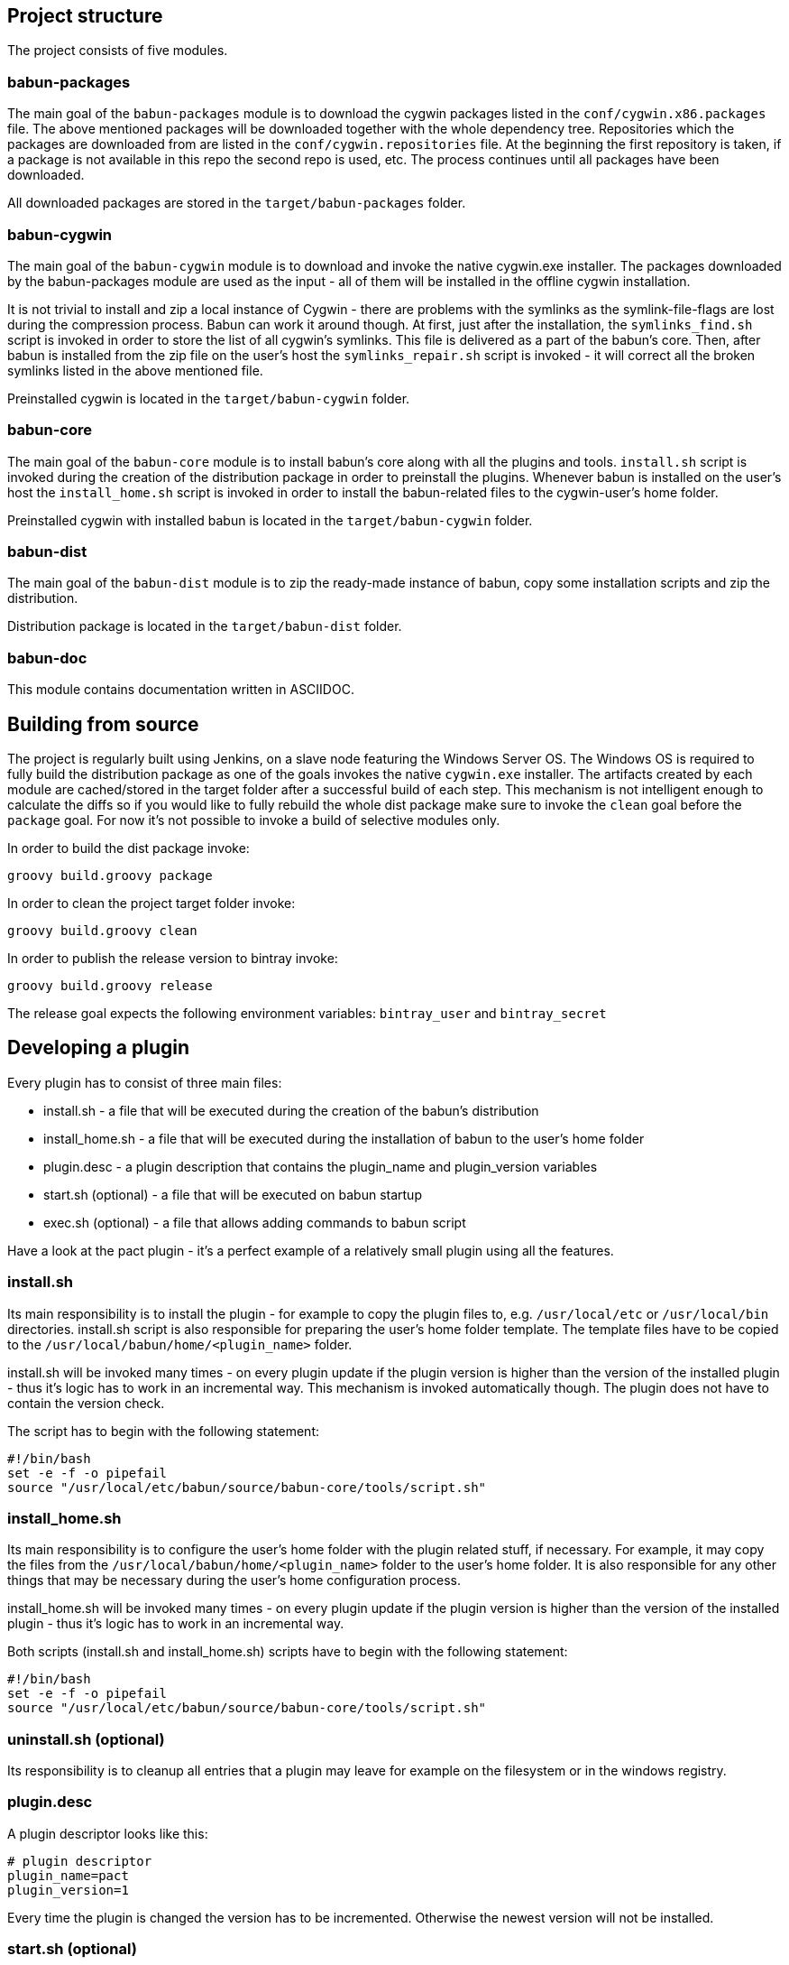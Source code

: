 
== Project structure

The project consists of five modules.

=== babun-packages

The main goal of the `babun-packages` module is to download the cygwin packages listed in the `conf/cygwin.x86.packages` file.
The above mentioned packages will be downloaded together with the whole dependency tree. Repositories which the packages are downloaded from are listed in the `conf/cygwin.repositories` file. At the beginning the first repository is taken, if a package is not available in this repo the second repo is used, etc. The process continues until all packages have been downloaded. 

All downloaded packages are stored in the `target/babun-packages` folder.

=== babun-cygwin

The main goal of the `babun-cygwin` module is to download and invoke the native cygwin.exe installer. The packages downloaded by the babun-packages module are used as the input - all of them will be installed in the offline cygwin installation. 

It is not trivial to install and zip a local instance of Cygwin - there are problems with the symlinks as the symlink-file-flags are lost during the compression process. Babun can work it around though. At first, just after the installation, the `symlinks_find.sh` script is invoked in order to store the list of all cygwin's symlinks. This file is delivered as a part of the babun's core. Then, after babun is installed from the zip file on the user's host the `symlinks_repair.sh` script is invoked - it will correct all the broken symlinks listed in the above mentioned file.

Preinstalled cygwin is located in the `target/babun-cygwin` folder.

=== babun-core

The main goal of the `babun-core` module is to install babun's core along with all the plugins and tools. `install.sh` script is invoked during the creation of the distribution package in order to preinstall the plugins. Whenever babun is installed on the user's host the `install_home.sh` script is invoked in order to install the babun-related files to the cygwin-user's home folder.

Preinstalled cygwin with installed babun is located in the `target/babun-cygwin` folder.

=== babun-dist

The main goal of the `babun-dist` module is to zip the ready-made instance of babun, copy some installation scripts and zip the distribution.

Distribution package is located in the `target/babun-dist` folder.

=== babun-doc

This module contains documentation written in ASCIIDOC.


== Building from source

The project is regularly built using Jenkins, on a slave node featuring the Windows Server OS. The Windows OS is required to fully build the distribution package as one of the goals invokes the native `cygwin.exe` installer. The artifacts created by each module are cached/stored in the target folder after a successful build of each step. This mechanism is not intelligent enough to calculate the diffs so if you would like to fully rebuild the whole dist package make sure to invoke the `clean` goal before the `package` goal. For now it's not possible to invoke a build of selective modules only. 

In order to build the dist package invoke:
----
groovy build.groovy package 
----

In order to clean the project target folder invoke:
----
groovy build.groovy clean 
----

In order to publish the release version to bintray invoke:
----
groovy build.groovy release
----
The release goal expects the following environment variables: `bintray_user` and `bintray_secret`

== Developing a plugin

Every plugin has to consist of three main files:

* install.sh - a file that will be executed during the creation of the babun's distribution
* install_home.sh - a file that will be executed during the installation of babun to the user's home folder 
* plugin.desc - a plugin description that contains the plugin_name and plugin_version variables
* start.sh (optional) - a file that will be executed on babun startup
* exec.sh (optional) - a file that allows adding commands to babun script

Have a look at the pact plugin - it's a perfect example of a relatively small plugin using all the features.

=== install.sh

Its main responsibility is to install the plugin - for example to copy the plugin files to, e.g. `/usr/local/etc` or `/usr/local/bin` directories. install.sh script is also responsible for preparing the user's home folder template. The template files have to be copied to the `/usr/local/babun/home/<plugin_name>` folder.

install.sh will be invoked many times - on every plugin update if the plugin version is higher than the version of the installed plugin - thus it's logic has to work in an incremental way. This mechanism is invoked automatically though. The plugin does not have to contain the version check.

The script has to begin with the following statement:
----
#!/bin/bash
set -e -f -o pipefail
source "/usr/local/etc/babun/source/babun-core/tools/script.sh"
----

=== install_home.sh

Its main responsibility is to configure the user's home folder with the plugin related stuff, if necessary. For example, it may copy the files from the `/usr/local/babun/home/<plugin_name>` folder to the user's home folder.
It is also responsible for any other things that may be necessary during the user's home configuration process.

install_home.sh will be invoked many times - on every plugin update if the plugin version is higher than the version of the installed plugin - thus it's logic has to work in an incremental way.

Both scripts (install.sh and install_home.sh) scripts have to begin with the following statement:
----
#!/bin/bash
set -e -f -o pipefail
source "/usr/local/etc/babun/source/babun-core/tools/script.sh"
----

=== uninstall.sh (optional)

Its responsibility is to cleanup all entries that a plugin may leave for example on the filesystem or in the windows registry.

=== plugin.desc

A plugin descriptor looks like this:
----
# plugin descriptor
plugin_name=pact
plugin_version=1
----

Every time the plugin is changed the version has to be incremented. Otherwise the newest version will not be installed.

=== start.sh (optional)

The start.sh is an optional script for plugins that require triggering certain actions on every babun start (for example update check).

=== exec.sh (optional)

If the plugin folder contains an exec.sh script, 
whenever `babun <plugin_name> xxx yyy` command is invoked, the execution is passed to `<plugin_name>/exec.sh` script with params `xxx yyy`. 
In this way a plugin may add some additional shell commands without implementing its own `/usr/local/bin/xxx` script.

== Branches

The babun's repository contains three main branches:

* master - development branch
* candidate - release candidate branch, no direct commits, only fast forwards from the master/other branch
* release - release, no direct commits, only fast forwards from the candidate branch

In order to check babun update against other branch (for example during a development of a plugin), set the babun_branch variable to (master or candidate). External repo's are not supporter (this mechanism has to be extended to include user's repos).

== Folder structure in Cygwin

An instance of babun installed in Cygwin is located in the `/usr/local/etc/babun` folder.
The folder structure looks like this:
----
├── babun
│   ├── external
│   │   └── oh-my-zsh
│   ├── home
│   │   ├── core
│   │   ├── oh-my-zsh
│   │   ├── pact
│   │   └── shell
│   ├── installed
│   │   ├── babun
│   │   ├── cacert
│   │   ├── core
│   │   ├── git
│   │   ├── oh-my-zsh
│   │   ├── pact
│   │   └── shell
│   ├── source
│   │   ├── babun.version
│   │   ├── babun-core
│   │   ├── babun-cygwin
│   │   ├── babun-dist
│   │   ├── babun-doc
│   │   ├── babun-packages
│   │   ├── build.groovy
│   │   └── README.adoc
│   └── stamps
│       ├── check
│       └── welcome
├── babun.bash
├── babun.instance
├── babun.rc
├── babun.start
└── babun.zsh

16 directories, 17 files
----

=== source

The folder contains the sources of babun checkout from github.

=== stamps

The folder contains files which modification time indicates certain things to babun. For example `babun check` is executed automatically on babun's start up every 24 hours. Whenever it's invoked a file named `checked` is being modified (the content of the modification does not matter).Whenever the mod_time of this file is not within 24 hours and babun is being started a `babun check` will be invoked and the file `check` located in the `stamps` folder will be modified again.

=== installed

The folder contains files that indicated which versions of babun's plugins and babun itself are installed. Each file contains a number - for example: a file named `core` contains has one line with number `2` in its content. It means that the plugin `core` is installed and has version `2`

=== external

The folder contains external resources, like cloned repos of other projects (for example oh-my-zsh).

=== home

The folder contains folders named like plugins. If a plugin needs to install something to user's folder this content has to be copied to `home/<plugin_name>` folder. It's just a store of the user's home files, so that whenever a new user's account is created babun can install user's home related content to the user's home folder (it's the plugin install_home.sh script's responsibility, however, to copy this content to the actual user's home folder). 

